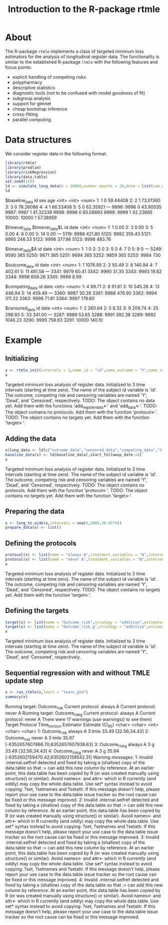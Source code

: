 * About

The R-package =rtmle= implements a class of targeted minimum loss
estimators for the analysis of longitudinal register data. The
functionality is similar to the established R-package =ltmle= with the
following features and focus points:

- explicit handling of competing risks
- polypharmacy
- descriptive statistics
- diagnostic tools (not to be confused with model goodness of fit)
- subgroup analysis
- support for glmnet
- cheap bootstrap inference
- cross-fitting 
- parallel computing

* Data structures  

We consider register data in the following format.

#+ATTR_LATEX: :options otherkeywords={}, deletekeywords={}
#+BEGIN_SRC R  :results output verbatim drawer  :exports both  :session *R* :cache yes
library(rtmle)
library(prodlim)
library(riskRegression)
library(data.table)
set.seed(118)
ld <- simulate_long_data(n = 10000,number_epochs = 20,beta = list(sum_A_on_Y = -.1,A0_on_Y = 0),register_format = TRUE)
ld
#+END_SRC

#+RESULTS[(2024-10-03 11:30:02) c882943695f57f545c4d35bcaa06c480ca36b3a8]:
:results:
$baseline_data
          id   sex      age
       <int> <int>    <num>
    1:     1     0 59.44409
    2:     2     1 73.01360
    3:     3     0 78.26086
    4:     4     1 66.53408
    5:     5     0 62.35921
   ---                     
 9996:  9996     0 43.90035
 9997:  9997     1 41.32339
 9998:  9998     0 65.08893
 9999:  9999     1 42.23665
10000: 10000     1 57.38959

$timevar_data
$timevar_data$L
         id   date
      <int>  <num>
   1:     1   0.00
   2:     3   0.00
   3:     5   0.00
   4:     8   0.00
   5:    14   0.00
  ---             
5119:  9988 421.80
5120:  9992 355.43
5121:  9995 246.33
5122:  9998 377.86
5123:  9998 483.76

$timevar_data$A
         id  date
      <int> <num>
   1:     1     0
   2:     3     0
   3:     5     0
   4:     7     0
   5:     9     0
  ---            
5249:  9590   365
5250:  9671   365
5251:  9694   365
5252:  9859   365
5253:  9984   730


$outcome_data
         id    date
      <int>   <num>
   1:     1 1076.89
   2:     3   50.49
   3:     6  140.84
   4:     7  402.61
   5:    11  481.58
  ---              
3341:  9979   60.41
3342:  9990   31.30
3343:  9993   19.82
3344:  9998  609.26
3345:  9999    8.99

$competing_data
         id   date
      <int>  <num>
   1:     4  89.71
   2:     8  91.81
   3:    10 545.28
   4:    13 446.94
   5:    14 459.49
  ---             
3360:  9987  30.28
3361:  9988 476.90
3362:  9994 311.22
3363:  9996  71.81
3364:  9997 179.60

$censored_data
         id    date
      <int>   <num>
   1:     2  260.64
   2:     5    6.32
   3:     9  209.74
   4:    25  298.93
   5:    33  341.00
  ---              
3287:  9989   53.65
3288:  9991  392.38
3289:  9992 1046.23
3290:  9995  758.63
3291: 10000  140.10
:end:

* Example


** Initializing


#+ATTR_LATEX: :options otherkeywords={}, deletekeywords={}
#+BEGIN_SRC R  :results output verbatim drawer :exports both  :session *R* :cache yes  
x <- rtmle_init(intervals = 3,name_id = "id",name_outcome = "Y",name_competing = "Dead",name_censoring = "Censored",censored_label = "censored")
x
#+END_SRC

#+RESULTS[(2024-10-03 11:30:02) 8b507b232db5bb073a8147380c6d781f9e76f9f1]:
:results:
Targeted minimum loss analysis of register data.
  Initialized to 3 time intervals (starting at time zero).
  The name of the subject id variable is 'id'.
  The outcome, competing risk and censoring variables are named 'Y', 'Dead', and 'Censored', respectively.
TODO: The object contains no data yet. Add them with the functions 'add_register_data<-' and 'add_data<-'.
TODO: The object contains no protocols. Add them with the function 'protocol<-'.
TODO: The object contains no targets yet. Add them with the function 'target<-'.
:end:


** Adding the data

#+ATTR_LATEX: :options otherkeywords={}, deletekeywords={}
#+BEGIN_SRC R  :results output verbatim drawer  :exports both  :session *R* :cache yes  
x$long_data <- ld[c("outcome_data","censored_data","competing_data","timevar_data")]
baseline_data(x) <- ld$baseline_data[,start_followup_date:=0]
x
#+END_SRC

#+RESULTS[(2024-10-03 11:30:02) baab07cfaaf782a112f2659e6a4ba4dd791d5050]:
:results:
Targeted minimum loss analysis of register data.
  Initialized to 3 time intervals (starting at time zero).
  The name of the subject id variable is 'id'.
  The outcome, competing risk and censoring variables are named 'Y', 'Dead', and 'Censored', respectively.
TODO: The object contains no protocols. Add them with the function 'protocol<-'.
TODO: The object contains no targets yet. Add them with the function 'target<-'.
:end:


** Preparing the data

#+ATTR_LATEX: :options otherkeywords={}, deletekeywords={}
#+BEGIN_SRC R  :results output verbatim drawer  :exports both  :session *R* :cache yes  
x <- long_to_wide(x,intervals = seq(0,2000,30.45*6))
prepare_data(x) <- list()
#+END_SRC

#+RESULTS[(2024-10-03 11:30:03) a3b2259f4fbd1a6505a368eec81f685182ce33b6]:
:results:
:end:


** Defining the protocols

#+ATTR_LATEX: :options otherkeywords={}, deletekeywords={}
#+BEGIN_SRC R  :results output verbatim drawer  :exports both  :session *R* :cache yes  
protocol(x) <- list(name = "always A",treatment_variables = "A",intervention = 1)
protocol(x) <- list(name = "never A",treatment_variables = "B",intervention = 0)
x
#+END_SRC

#+RESULTS[(2024-10-03 11:30:03) c33c12a3fb685d3e26c9888a929f778ad970845e]:
:results:
Targeted minimum loss analysis of register data.
  Initialized to 3 time intervals (starting at time zero).
  The name of the subject id variable is 'id'.
  The outcome, competing risk and censoring variables are named 'Y', 'Dead', and 'Censored', respectively.
TODO: The object contains no targets yet. Add them with the function 'target<-'.
:end:


** Defining the targets

#+ATTR_LATEX: :options otherkeywords={}, deletekeywords={}
#+BEGIN_SRC R  :results output verbatim drawer  :exports both  :session *R* :cache yes  
target(x) <- list(name = "Outcome_risk",strategy = "additive",estimator = "tmle",time_horizon = 3,protocols = c("always A","never A"))
target(x) <- list(name = "Outcome_risk_g",strategy = "additive",estimator = "g",time_horizon = 3,protocols = c("always A","never A"))
x
#+END_SRC

#+RESULTS[(2024-10-03 11:30:03) e10547eb4a9d4e196a8b46472920dd0a1fd24c68]:
:results:
Targeted minimum loss analysis of register data.
  Initialized to 3 time intervals (starting at time zero).
  The name of the subject id variable is 'id'.
  The outcome, competing risk and censoring variables are named 'Y', 'Dead', and 'Censored', respectively.
:end:


** Sequential regression with and without TMLE update step

#+ATTR_LATEX: :options otherkeywords={}, deletekeywords={}
#+BEGIN_SRC R  :results output verbatim drawer :exports both  :session *R* :cache yes
x <- run_rtmle(x,learn = "learn_glm")
summary(x)
#+END_SRC

#+RESULTS[(2024-10-03 11:30:05) 2ba32a24f4c0bcf2c0fd1e66163ca03fff3cfca9]:
:results:
Running target: Outcome_risk
Current protocol: always A
Current protocol: never A
Running target: Outcome_risk_g
Current protocol: always A
Current protocol: never A
There were 17 warnings (use warnings() to see them)
Target Protocol Time_horizon Estimator                           Estimate (CI_95)
           <char>   <char>        <int>    <char>                                     <char>
1:   Outcome_risk always A            3      tmle                        33.49 [32.56;34.43]
2:   Outcome_risk  never A            3      tmle 35.97 [-6352657607866.70;6352657607938.63]
3: Outcome_risk_g always A            3         g                        33.49 [32.56;34.43]
4: Outcome_risk_g  never A            3         g 35.94 [-6352602159470.42;6352602159542.31]
Warning messages:
1: Invalid .internal.selfref detected and fixed by taking a (shallow) copy of the data.table so that := can add this new column by reference. At an earlier point, this data.table has been copied by R (or was created manually using structure() or similar). Avoid names<- and attr<- which in R currently (and oddly) may copy the whole data.table. Use set* syntax instead to avoid copying: ?set, ?setnames and ?setattr. If this message doesn't help, please report your use case to the data.table issue tracker so the root cause can be fixed or this message improved. 
2: Invalid .internal.selfref detected and fixed by taking a (shallow) copy of the data.table so that := can add this new column by reference. At an earlier point, this data.table has been copied by R (or was created manually using structure() or similar). Avoid names<- and attr<- which in R currently (and oddly) may copy the whole data.table. Use set* syntax instead to avoid copying: ?set, ?setnames and ?setattr. If this message doesn't help, please report your use case to the data.table issue tracker so the root cause can be fixed or this message improved. 
3: Invalid .internal.selfref detected and fixed by taking a (shallow) copy of the data.table so that := can add this new column by reference. At an earlier point, this data.table has been copied by R (or was created manually using structure() or similar). Avoid names<- and attr<- which in R currently (and oddly) may copy the whole data.table. Use set* syntax instead to avoid copying: ?set, ?setnames and ?setattr. If this message doesn't help, please report your use case to the data.table issue tracker so the root cause can be fixed or this message improved. 
4: Invalid .internal.selfref detected and fixed by taking a (shallow) copy of the data.table so that := can add this new column by reference. At an earlier point, this data.table has been copied by R (or was created manually using structure() or similar). Avoid names<- and attr<- which in R currently (and oddly) may copy the whole data.table. Use set* syntax instead to avoid copying: ?set, ?setnames and ?setattr. If this message doesn't help, please report your use case to the data.table issue tracker so the root cause can be fixed or this message improved.
:end:


#+TITLE: Introduction to the R-package rtmle
#+Author: Thomas Alexander Gerds
#+Date: 
#+EMAIL: tag@biostat.ku.dk
#+LaTeX_CLASS: org-article
#+OPTIONS: H:3 num:t toc:nil \n:nil @:t ::t |:t ^:t -:t f:t *:t <:t
#+OPTIONS: TeX:t LaTeX:t skip:nil d:t todo:t pri:nil tags:not-in-toc author:nil
#+LaTeX_HEADER:\usepackage{authblk}
#+LaTeX_HEADER:\usepackage{natbib}
#+LaTeX_HEADER:\author{Thomas Alexander Gerds}
#+LaTeX_HEADER:\affil{Department of Biostatistics, University of Copenhagen}
#+set: superman-org-export-target: html

